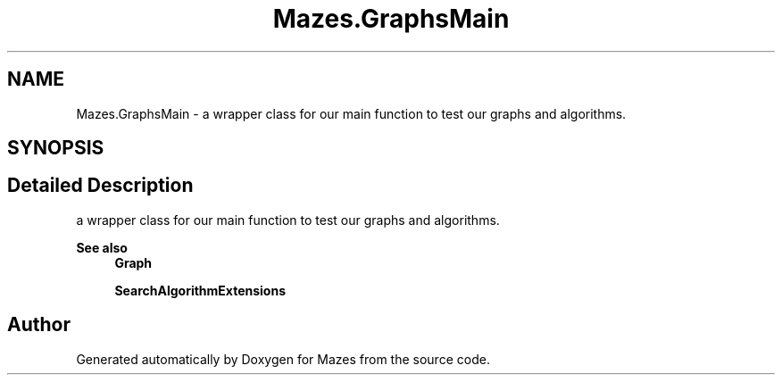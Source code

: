 .TH "Mazes.GraphsMain" 3 "Version 1.0" "Mazes" \" -*- nroff -*-
.ad l
.nh
.SH NAME
Mazes.GraphsMain \- a wrapper class for our main function to test our graphs and algorithms\&.  

.SH SYNOPSIS
.br
.PP
.SH "Detailed Description"
.PP 
a wrapper class for our main function to test our graphs and algorithms\&. 


.PP
\fBSee also\fP
.RS 4
\fBGraph\fP 

.PP
\fBSearchAlgorithmExtensions\fP 
.RE
.PP


.SH "Author"
.PP 
Generated automatically by Doxygen for Mazes from the source code\&.
